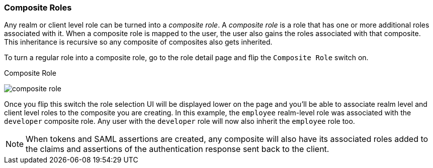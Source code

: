 [[_composite-roles]]

=== Composite Roles

Any realm or client level role can be turned into a _composite role_.
A _composite role_ is a role that has one or more additional roles associated with it.
When a composite role is mapped to the user, the user also gains the roles associated with that composite.  This inheritance
is recursive so any composite of composites also gets inherited.

To turn a regular role into a composite role, go to the role detail page and flip the `Composite Role` switch on.

.Composite Role
image:{book_images}/composite-role.png[]

Once you flip this switch the role selection UI will be displayed lower on the page and you'll be able to associate
realm level and client level roles to the composite you are creating.  In this example, the `employee` realm-level
role was associated with the `developer` composite role.  Any user with the `developer` role will now also inherit
the `employee` role too.

NOTE: When tokens and SAML assertions are created, any composite will also have its associated roles added to the claims and
      assertions of the authentication response sent back to the client.